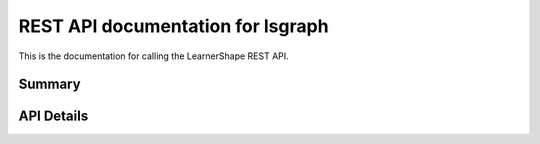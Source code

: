 REST API documentation for lsgraph
==================================

This is the documentation for calling the LearnerShape REST API.

Summary
-------

.. qrefflask:: lsgraph:create_app()
   :endpoints:
      api_v1.organizations,
      api_v1.organizations_detail,
      api_v1.graphs,
      api_v1.graphs_detail,
      api_v1.skills,
      api_v1.skills_detail,
      api_v1.resources,
      api_v1.resources_detail,
      api_v1.groups,
      api_v1.groups_detail,
      api_v1.collections,
      api_v1.org_collections,
      api_v1.collections_detail,
      api_v1.org_collections_detail,
      api_v1.collections_resources,
      api_v1.org_collections_resources,
      api_v1.pathways,
      api_v1.pathways_detail,
      api_v1.users,
      api_v1.users_detail,
      api_v1.profiles,
      api_v1.profiles_detail
   :undoc-static:

API Details
-----------

.. autoflask:: lsgraph:create_app()
   :endpoints:
      api_v1.organizations,
      api_v1.organizations_detail,
      api_v1.graphs,
      api_v1.graphs_detail,
      api_v1.skills,
      api_v1.skills_detail,
      api_v1.resources,
      api_v1.resources_detail,
      api_v1.groups,
      api_v1.groups_detail,
      api_v1.collections,
      api_v1.org_collections,
      api_v1.collections_detail,
      api_v1.org_collections_detail,
      api_v1.collections_resources,
      api_v1.org_collections_resources,
      api_v1.pathways,
      api_v1.pathways_detail,
      api_v1.users,
      api_v1.users_detail,
      api_v1.profiles,
      api_v1.profiles_detail
   :undoc-static:

